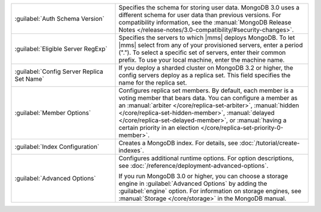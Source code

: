 .. list-table::
   :widths: 35 65

   * - :guilabel:`Auth Schema Version`

     - Specifies the schema for storing user data. MongoDB 3.0 uses a
       different schema for user data than previous versions. For
       compatibility information, see the :manual:`MongoDB Release Notes
       </release-notes/3.0-compatibility/#security-changes>`.

   * - :guilabel:`Eligible Server RegExp`

     - Specifies the servers to which |mms| deploys MongoDB. To let |mms|
       select from any of your provisioned servers, enter a period
       (\".\"). To select a specific set of servers, enter their common
       prefix. To use your local machine, enter the machine name.

   * - :guilabel:`Config Server Replica Set Name`

     - If you deploy a sharded cluster on MongoDB 3.2 or higher, the config
       servers deploy as a replica set. This field specifies the name for
       the replica set.

   * - :guilabel:`Member Options`

     - Configures replica set members. By default, each member is a voting
       member that bears data. You can configure a member as an
       :manual:`arbiter </core/replica-set-arbiter>`, :manual:`hidden
       </core/replica-set-hidden-member>`, :manual:`delayed
       </core/replica-set-delayed-member>`, or :manual:`having a certain
       priority in an election </core/replica-set-priority-0-member>`.

   * - :guilabel:`Index Configuration`

     - Creates a MongoDB index. For details, see
       :doc:`/tutorial/create-indexes`.

   * - :guilabel:`Advanced Options`

     - Configures additional runtime options. For option descriptions, see
       :doc:`/reference/deployment-advanced-options`.

       If you run MongoDB 3.0 or higher, you can choose a storage engine
       in :guilabel:`Advanced Options` by adding the :guilabel:`engine`
       option. For information on storage engines, see :manual:`Storage
       </core/storage>` in the MongoDB manual.
